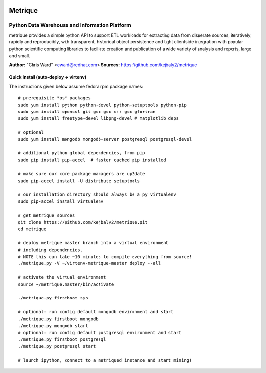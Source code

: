 .. image:: static/src/metrique_logo.png
   :target: https://github.com/kejbaly2/metrique

Metrique
========

.. image:: https://travis-ci.org/kejbaly2/metrique.png
   :target: https://travis-ci.org/kejbaly2/metrique

.. image:: https://badge.fury.io/py/metrique.png
   :target: http://badge.fury.io/py/metrique

.. image:: https://pypip.in/d/metrique/badge.png
   :target: https://crate.io/packages/metrique

.. image:: https://d2weczhvl823v0.cloudfront.net/kejbaly2/metrique/trend.png
   :target: https://d2weczhvl823v0.cloudfront.net/kejbaly2/metrique

.. image:: https://coveralls.io/repos/kejbaly2/metrique/badge.png 
   :target: https://coveralls.io/r/kejbaly2/metrique

Python Data Warehouse and Information Platform
~~~~~~~~~~~~~~~~~~~~~~~~~~~~~~~~~~~~~~~~~~~~~~~~~~~~~~

metrique provides a simple python API to support
ETL workloads for extracting data from disperate sources, 
iteratively, rapidly and reproducibly, with transparent,
historical object persistence and tight clientside 
integration with popular python scientific computing libraries 
to faciliate creation and publication of a wide variety of analysis 
and reports, large and small. 

**Author:** "Chris Ward" <cward@redhat.com>
**Sources:** https://github.com/kejbaly2/metrique


Quick Install (auto-deploy -> virtenv)
--------------------------------------

The instructions given below assume fedora rpm package names::

    # prerequisite *os* packages
    sudo yum install python python-devel python-setuptools python-pip
    sudo yum install openssl git gcc gcc-c++ gcc-gfortran
    sudo yum install freetype-devel libpng-devel # matplotlib deps

    # optional
    sudo yum install mongodb mongodb-server postgresql postgresql-devel

    # additional python global dependencies, from pip
    sudo pip install pip-accel  # faster cached pip installed

    # make sure our core package managers are up2date
    sudo pip-accel install -U distribute setuptools

    # our installation directory should always be a py virtualenv
    sudo pip-accel install virtualenv

    # get metrique sources
    git clone https://github.com/kejbaly2/metrique.git
    cd metrique

    # deploy metrique master branch into a virtual environment
    # including dependencies. 
    # NOTE this can take ~10 minutes to compile everything from source!
    ./metrique.py -V ~/virtenv-metrique-master deploy --all

    # activate the virtual environment
    source ~/metrique.master/bin/activate

    ./metrique.py firstboot sys

    # optional: run config default mongodb environment and start
    ./metrique.py firstboot mongodb
    ./metrique.py mongodb start
    # optional: run config default postgresql environment and start
    ./metrique.py firstboot postgresql
    ./metrique.py postgresql start

    # launch ipython, connect to a metriqued instance and start mining!
